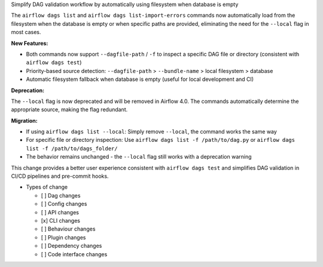 Simplify DAG validation workflow by automatically using filesystem when database is empty

The ``airflow dags list`` and ``airflow dags list-import-errors`` commands now automatically load from the filesystem when the database is empty or when specific paths are provided, eliminating the need for the ``--local`` flag in most cases.

**New Features:**

- Both commands now support ``--dagfile-path`` / ``-f`` to inspect a specific DAG file or directory (consistent with ``airflow dags test``)
- Priority-based source detection: ``--dagfile-path`` > ``--bundle-name`` > local filesystem > database
- Automatic filesystem fallback when database is empty (useful for local development and CI)

**Deprecation:**

The ``--local`` flag is now deprecated and will be removed in Airflow 4.0. The commands automatically determine the appropriate source, making the flag redundant.

**Migration:**

- If using ``airflow dags list --local``: Simply remove ``--local``, the command works the same way
- For specific file or directory inspection: Use ``airflow dags list -f /path/to/dag.py`` or ``airflow dags list -f /path/to/dags_folder/``
- The behavior remains unchanged - the ``--local`` flag still works with a deprecation warning

This change provides a better user experience consistent with ``airflow dags test`` and simplifies DAG validation in CI/CD pipelines and pre-commit hooks.

* Types of change

  * [ ] Dag changes
  * [ ] Config changes
  * [ ] API changes
  * [x] CLI changes
  * [ ] Behaviour changes
  * [ ] Plugin changes
  * [ ] Dependency changes
  * [ ] Code interface changes
